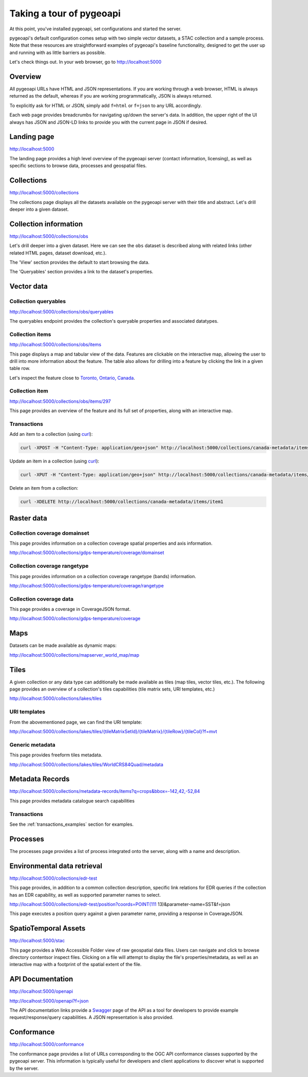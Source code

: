 .. _tour:

Taking a tour of pygeoapi
=========================

At this point, you've installed pygeoapi, set configurations and started the server.

pygeoapi's default configuration comes setup with two simple vector datasets, a STAC collection and a sample
process.  Note that these resources are straightforward examples of pygeoapi's baseline functionality, designed
to get the user up and running with as little barriers as possible.

Let's check things out.  In your web browser, go to http://localhost:5000


Overview
--------

All pygeoapi URLs have HTML and JSON representations.  If you are working through a web browser, HTML
is always returned as the default, whereas if you are working programmatically, JSON is always returned.

To explicitly ask for HTML or JSON, simply add ``f=html`` or ``f=json`` to any URL accordingly.

Each web page provides breadcrumbs for navigating up/down the server's data.  In addition, the upper right
of the UI always has JSON and JSON-LD links to provide you with the current page in JSON if desired.


Landing page
------------

http://localhost:5000

The landing page provides a high level overview of the pygeoapi server (contact information, licensing),
as well as specific sections to browse data, processes and geospatial files.


Collections
-----------

http://localhost:5000/collections

The collections page displays all the datasets available on the pygeoapi server with their title
and abstract.  Let's drill deeper into a given dataset.


Collection information
----------------------

http://localhost:5000/collections/obs

Let's drill deeper into a given dataset.  Here we can see the ``obs`` dataset is described along
with related links (other related HTML pages, dataset download, etc.).

The 'View' section provides the default to start browsing the data.

The 'Queryables' section provides a link to the dataset's properties.

Vector data
-----------

Collection queryables
^^^^^^^^^^^^^^^^^^^^^

http://localhost:5000/collections/obs/queryables

The queryables endpoint provides the collection's queryable properties and associated datatypes.


Collection items
^^^^^^^^^^^^^^^^

http://localhost:5000/collections/obs/items

This page displays a map and tabular view of the data.  Features are clickable on the interactive map,
allowing the user to drill into more information about the feature.  The table also allows for drilling
into a feature by clicking the link in a given table row.

Let's inspect the feature close to `Toronto, Ontario, Canada`_.


Collection item
^^^^^^^^^^^^^^^

http://localhost:5000/collections/obs/items/297

This page provides an overview of the feature and its full set of properties, along with an interactive
map.

.. seealso::
   :ref:`ogcapi-features` for more OGC API - Features request examples.

.. _transactions_examples:

Transactions
^^^^^^^^^^^^

Add an item to a collection (using `curl`_):

.. code-block:: bash

   curl -XPOST -H "Content-Type: application/geo+json" http://localhost:5000/collections/canada-metadata/items -d @new-item.json


Update an item in a collection (using `curl`_):

.. code-block:: bash

   curl -XPUT -H "Content-Type: application/geo+json" http://localhost:5000/collections/canada-metadata/items/item1 -d @updated-feature.json


Delete an item from a collection:

.. code-block:: bash

   curl -XDELETE http://localhost:5000/collections/canada-metadata/items/item1


Raster data
-----------

Collection coverage domainset
^^^^^^^^^^^^^^^^^^^^^^^^^^^^^

This page provides information on a collection coverage spatial properties and axis information.

http://localhost:5000/collections/gdps-temperature/coverage/domainset

Collection coverage rangetype
^^^^^^^^^^^^^^^^^^^^^^^^^^^^^

This page provides information on a collection coverage rangetype (bands) information.

http://localhost:5000/collections/gdps-temperature/coverage/rangetype

Collection coverage data
^^^^^^^^^^^^^^^^^^^^^^^^

This page provides a coverage in CoverageJSON format.

http://localhost:5000/collections/gdps-temperature/coverage

.. seealso::
   :ref:`ogcapi-coverages` for more OGC API - Coverages request exampless.

Maps
----

Datasets can be made available as dynamic maps:

http://localhost:5000/collections/mapserver_world_map/map

.. seealso::
   :ref:`ogcapi-maps` for more OGC API - Maps request examples.

Tiles
-----

A given collection or any data type can additionally be made available as tiles (map tiles,
vector tiles, etc.).  The following page provides an overview of a collection's tiles
capabilities (tile matrix sets, URI templates, etc.)

http://localhost:5000/collections/lakes/tiles

URI templates
^^^^^^^^^^^^^

From the abovementioned page, we can find the URI template:

`http://localhost:5000/collections/lakes/tiles/{tileMatrixSetId}/{tileMatrix}/{tileRow}/{tileCol}?f=mvt <http://localhost:5000/collections/lakes/tiles/{tileMatrixSetId}/{tileMatrix}/{tileRow}/{tileCol}?f=mvt>`_

Generic metadata
^^^^^^^^^^^^^^^^

This page provides freeform tiles metadata.

http://localhost:5000/collections/lakes/tiles/WorldCRS84Quad/metadata

Metadata Records
----------------

http://localhost:5000/collections/metadata-records/items?q=crops&bbox=-142,42,-52,84

This page provides metadata catalogue search capabilities

.. seealso::
   :ref:`ogcapi-records` for more OGC API - Records request examples.

Transactions
^^^^^^^^^^^^

See the :ref:`transactions_examples` section for examples.


Processes
---------

The processes page provides a list of process integrated onto the server, along with a name and description.

.. todo::
   Expand with more info once OAProc HTML is better flushed out.

.. seealso::
   :ref:`ogcapi-processes` for more OGC API - Processes request examples.


Environmental data retrieval
----------------------------

http://localhost:5000/collections/edr-test

This page provides, in addition to a common collection description, specific
link relations for EDR queries if the collection has an EDR capability, as
well as supported parameter names to select.

http://localhost:5000/collections/edr-test/position?coords=POINT(111 13)&parameter-name=SST&f=json

This page executes a position query against a given parameter name, providing
a response in CoverageJSON.


.. seealso::
   :ref:`ogcapi-edr` for more OGC API - EDR request examples.


SpatioTemporal Assets
---------------------

http://localhost:5000/stac

This page provides a Web Accessible Folder view of raw geospatial data files.  Users can navigate and
click to browse directory contentsor inspect files.  Clicking on a file will attempt to display the
file's properties/metadata, as well as an interactive map with a footprint of the spatial extent of
the file.

.. seealso::
   :ref:`stac` for more STAC request examples.

API Documentation
-----------------

http://localhost:5000/openapi

http://localhost:5000/openapi?f=json

The API documentation links provide a `Swagger`_ page of the API as a tool for developers to provide example
request/response/query capabilities.  A JSON representation is also provided.

.. seealso::
   :ref:`openapi`


Conformance
-----------

http://localhost:5000/conformance

The conformance page provides a list of URLs corresponding to the OGC API conformance classes supported
by the pygeoapi server.  This information is typically useful for developers and client applications to
discover what is supported by the server.

.. _`Toronto, Ontario, Canada`: https://en.wikipedia.org/wiki/Toronto
.. _`Swagger`: https://en.wikipedia.org/wiki/Swagger_(software)
.. _`curl`: https://curl.se
